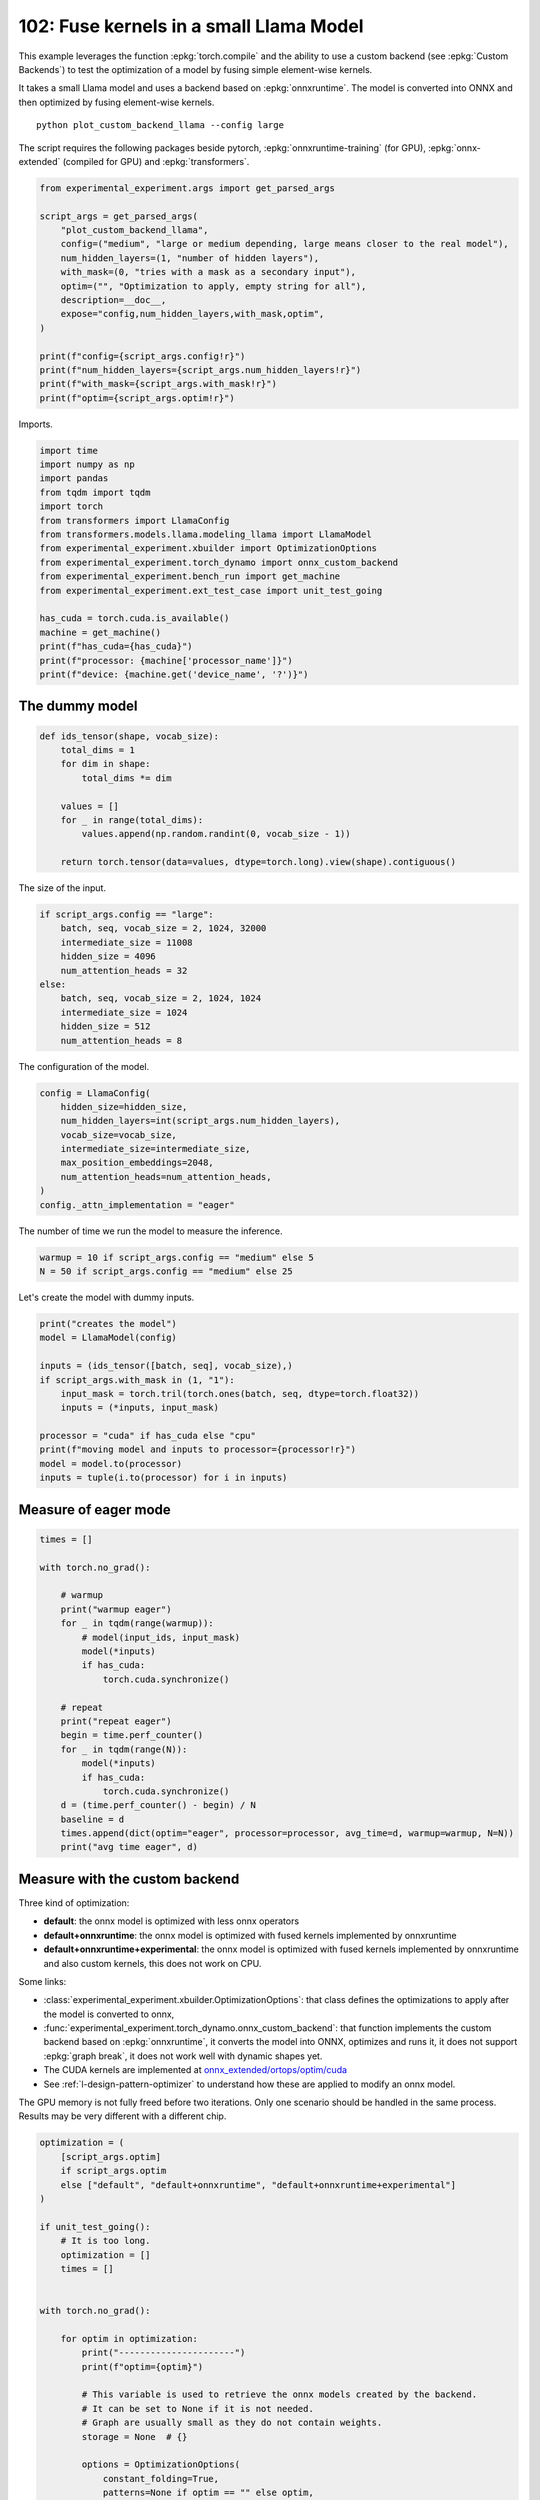 
.. DO NOT EDIT.
.. THIS FILE WAS AUTOMATICALLY GENERATED BY SPHINX-GALLERY.
.. TO MAKE CHANGES, EDIT THE SOURCE PYTHON FILE:
.. "auto_examples/plot_custom_backend_llama_102.py"
.. LINE NUMBERS ARE GIVEN BELOW.

.. only:: html

    .. note::
        :class: sphx-glr-download-link-note

        :ref:`Go to the end <sphx_glr_download_auto_examples_plot_custom_backend_llama_102.py>`
        to download the full example code.

.. rst-class:: sphx-glr-example-title

.. _sphx_glr_auto_examples_plot_custom_backend_llama_102.py:


.. _l-plot-custom-backend-llama-102:

========================================
102: Fuse kernels in a small Llama Model
========================================

This example leverages the function :epkg:`torch.compile` and the ability
to use a custom backend (see :epkg:`Custom Backends`)
to test the optimization of a model by fusing simple element-wise kernels.

It takes a small Llama model and uses a backend based on :epkg:`onnxruntime`.
The model is converted into ONNX and then optimized by fusing element-wise
kernels.

::

    python plot_custom_backend_llama --config large

The script requires the following packages beside pytorch,
:epkg:`onnxruntime-training` (for GPU), :epkg:`onnx-extended`
(compiled for GPU) and :epkg:`transformers`.

.. GENERATED FROM PYTHON SOURCE LINES 24-42

.. code-block:: Python


    from experimental_experiment.args import get_parsed_args

    script_args = get_parsed_args(
        "plot_custom_backend_llama",
        config=("medium", "large or medium depending, large means closer to the real model"),
        num_hidden_layers=(1, "number of hidden layers"),
        with_mask=(0, "tries with a mask as a secondary input"),
        optim=("", "Optimization to apply, empty string for all"),
        description=__doc__,
        expose="config,num_hidden_layers,with_mask,optim",
    )

    print(f"config={script_args.config!r}")
    print(f"num_hidden_layers={script_args.num_hidden_layers!r}")
    print(f"with_mask={script_args.with_mask!r}")
    print(f"optim={script_args.optim!r}")





.. rst-class:: sphx-glr-script-out

 .. code-block:: none

    config='medium'
    num_hidden_layers=1
    with_mask=0
    optim=''




.. GENERATED FROM PYTHON SOURCE LINES 43-44

Imports.

.. GENERATED FROM PYTHON SOURCE LINES 44-63

.. code-block:: Python


    import time
    import numpy as np
    import pandas
    from tqdm import tqdm
    import torch
    from transformers import LlamaConfig
    from transformers.models.llama.modeling_llama import LlamaModel
    from experimental_experiment.xbuilder import OptimizationOptions
    from experimental_experiment.torch_dynamo import onnx_custom_backend
    from experimental_experiment.bench_run import get_machine
    from experimental_experiment.ext_test_case import unit_test_going

    has_cuda = torch.cuda.is_available()
    machine = get_machine()
    print(f"has_cuda={has_cuda}")
    print(f"processor: {machine['processor_name']}")
    print(f"device: {machine.get('device_name', '?')}")





.. rst-class:: sphx-glr-script-out

 .. code-block:: none

    has_cuda=True
    processor: 13th Gen Intel(R) Core(TM) i7-13800H
    device: NVIDIA GeForce RTX 4060 Laptop GPU




.. GENERATED FROM PYTHON SOURCE LINES 64-66

The dummy model
===============

.. GENERATED FROM PYTHON SOURCE LINES 66-80

.. code-block:: Python



    def ids_tensor(shape, vocab_size):
        total_dims = 1
        for dim in shape:
            total_dims *= dim

        values = []
        for _ in range(total_dims):
            values.append(np.random.randint(0, vocab_size - 1))

        return torch.tensor(data=values, dtype=torch.long).view(shape).contiguous()









.. GENERATED FROM PYTHON SOURCE LINES 81-82

The size of the input.

.. GENERATED FROM PYTHON SOURCE LINES 82-93

.. code-block:: Python

    if script_args.config == "large":
        batch, seq, vocab_size = 2, 1024, 32000
        intermediate_size = 11008
        hidden_size = 4096
        num_attention_heads = 32
    else:
        batch, seq, vocab_size = 2, 1024, 1024
        intermediate_size = 1024
        hidden_size = 512
        num_attention_heads = 8








.. GENERATED FROM PYTHON SOURCE LINES 94-95

The configuration of the model.

.. GENERATED FROM PYTHON SOURCE LINES 95-106

.. code-block:: Python


    config = LlamaConfig(
        hidden_size=hidden_size,
        num_hidden_layers=int(script_args.num_hidden_layers),
        vocab_size=vocab_size,
        intermediate_size=intermediate_size,
        max_position_embeddings=2048,
        num_attention_heads=num_attention_heads,
    )
    config._attn_implementation = "eager"








.. GENERATED FROM PYTHON SOURCE LINES 107-109

The number of time we run the model to measure
the inference.

.. GENERATED FROM PYTHON SOURCE LINES 109-112

.. code-block:: Python

    warmup = 10 if script_args.config == "medium" else 5
    N = 50 if script_args.config == "medium" else 25








.. GENERATED FROM PYTHON SOURCE LINES 113-114

Let's create the model with dummy inputs.

.. GENERATED FROM PYTHON SOURCE LINES 114-128

.. code-block:: Python

    print("creates the model")
    model = LlamaModel(config)

    inputs = (ids_tensor([batch, seq], vocab_size),)
    if script_args.with_mask in (1, "1"):
        input_mask = torch.tril(torch.ones(batch, seq, dtype=torch.float32))
        inputs = (*inputs, input_mask)

    processor = "cuda" if has_cuda else "cpu"
    print(f"moving model and inputs to processor={processor!r}")
    model = model.to(processor)
    inputs = tuple(i.to(processor) for i in inputs)






.. rst-class:: sphx-glr-script-out

 .. code-block:: none

    creates the model
    moving model and inputs to processor='cuda'




.. GENERATED FROM PYTHON SOURCE LINES 129-131

Measure of eager mode
=====================

.. GENERATED FROM PYTHON SOURCE LINES 131-156

.. code-block:: Python


    times = []

    with torch.no_grad():

        # warmup
        print("warmup eager")
        for _ in tqdm(range(warmup)):
            # model(input_ids, input_mask)
            model(*inputs)
            if has_cuda:
                torch.cuda.synchronize()

        # repeat
        print("repeat eager")
        begin = time.perf_counter()
        for _ in tqdm(range(N)):
            model(*inputs)
            if has_cuda:
                torch.cuda.synchronize()
        d = (time.perf_counter() - begin) / N
        baseline = d
        times.append(dict(optim="eager", processor=processor, avg_time=d, warmup=warmup, N=N))
        print("avg time eager", d)





.. rst-class:: sphx-glr-script-out

 .. code-block:: none

    warmup eager
      0%|          | 0/10 [00:00<?, ?it/s]     10%|█         | 1/10 [00:00<00:05,  1.80it/s]    100%|██████████| 10/10 [00:00<00:00, 16.23it/s]
    repeat eager
      0%|          | 0/50 [00:00<?, ?it/s]     30%|███       | 15/50 [00:00<00:00, 144.57it/s]     60%|██████    | 30/50 [00:00<00:00, 117.46it/s]     92%|█████████▏| 46/50 [00:00<00:00, 132.21it/s]    100%|██████████| 50/50 [00:00<00:00, 130.79it/s]
    avg time eager 0.007658462379986304




.. GENERATED FROM PYTHON SOURCE LINES 157-188

Measure with the custom backend
===============================

Three kind of optimization:

- **default**: the onnx model is optimized with less onnx operators
- **default+onnxruntime**: the onnx model is optimized with fused kernels
  implemented by onnxruntime
- **default+onnxruntime+experimental**: the onnx model is optimized with fused kernels
  implemented by onnxruntime and also custom kernels, this does not work on
  CPU.

Some links:

* :class:`experimental_experiment.xbuilder.OptimizationOptions`:
  that class defines the optimizations to apply after the model
  is converted to onnx,
* :func:`experimental_experiment.torch_dynamo.onnx_custom_backend`:
  that function implements the custom backend based on :epkg:`onnxruntime`,
  it converts the model into ONNX, optimizes and runs it,
  it does not support :epkg:`graph break`,
  it does not work well with dynamic shapes yet.
* The CUDA kernels are implemented at
  `onnx_extended/ortops/optim/cuda
  <https://github.com/sdpython/onnx-extended/tree/main/onnx_extended/ortops/optim/cuda>`_
* See :ref:`l-design-pattern-optimizer` to understand how
  these are applied to modify an onnx model.

The GPU memory is not fully freed before two iterations. Only one scenario
should be handled in the same process.
Results may be very different with a different chip.

.. GENERATED FROM PYTHON SOURCE LINES 188-272

.. code-block:: Python


    optimization = (
        [script_args.optim]
        if script_args.optim
        else ["default", "default+onnxruntime", "default+onnxruntime+experimental"]
    )

    if unit_test_going():
        # It is too long.
        optimization = []
        times = []


    with torch.no_grad():

        for optim in optimization:
            print("----------------------")
            print(f"optim={optim}")

            # This variable is used to retrieve the onnx models created by the backend.
            # It can be set to None if it is not needed.
            # Graph are usually small as they do not contain weights.
            storage = None  # {}

            options = OptimizationOptions(
                constant_folding=True,
                patterns=None if optim == "" else optim,
                verbose=0,
                processor=processor.upper(),
            )

            # The backend used here overwrite some of the parameters provided by
            # function onnx_custom_backend.
            custom_custom_backend = lambda *args, optim=optim, options=options, storage=storage, **kwargs: onnx_custom_backend(  # noqa: E731, E501
                *args,
                target_opset=18,
                verbose=0,
                options=options,
                optimize=optim != "",
                storage=storage,
                dump_prefix=f"dump_onx_llama_{optim.replace('+', '_')}",
                **kwargs,
            )

            # The function setting the backend.
            compiled_model = torch.compile(
                model, backend=custom_custom_backend, fullgraph=True, dynamic=False
            )

            # warmup
            print("warmup compiled model")
            for _ in tqdm(range(warmup)):
                compiled_model(*inputs)
                if has_cuda:
                    torch.cuda.synchronize()

            # repeat
            print("repeat compiled_model")
            begin = time.perf_counter()
            for _ in tqdm(range(N)):
                compiled_model(*inputs)
                if has_cuda:
                    torch.cuda.synchronize()
            d = (time.perf_counter() - begin) / N

            # let's measure the number of custom ops
            n_custom_ops = None
            if storage is not None:
                onnx_model = storage["instance"][0]["onnx"]
                n_custom_ops = len([node for node in onnx_model.graph.node if node.domain != ""])

            times.append(
                dict(
                    optim=optim,
                    processor=processor,
                    avg_time=d,
                    warmup=warmup,
                    N=N,
                    n_custom_ops=n_custom_ops,
                    speedup=baseline / d,
                )
            )
            print(f"avg time custom backend with optimization={optim!r}", d)





.. rst-class:: sphx-glr-script-out

 .. code-block:: none

    ----------------------
    optim=default
    warmup compiled model
      0%|          | 0/10 [00:00<?, ?it/s]     10%|█         | 1/10 [00:00<00:07,  1.27it/s]    100%|██████████| 10/10 [00:00<00:00, 12.15it/s]
    repeat compiled_model
      0%|          | 0/50 [00:00<?, ?it/s]     52%|█████▏    | 26/50 [00:00<00:00, 259.66it/s]    100%|██████████| 50/50 [00:00<00:00, 250.82it/s]
    avg time custom backend with optimization='default' 0.003996862459971453
    ----------------------
    optim=default+onnxruntime
    warmup compiled model
      0%|          | 0/10 [00:00<?, ?it/s]     10%|█         | 1/10 [00:00<00:05,  1.59it/s]    100%|██████████| 10/10 [00:00<00:00, 15.08it/s]
    repeat compiled_model
      0%|          | 0/50 [00:00<?, ?it/s]     50%|█████     | 25/50 [00:00<00:00, 247.12it/s]    100%|██████████| 50/50 [00:00<00:00, 231.87it/s]    100%|██████████| 50/50 [00:00<00:00, 233.06it/s]
    avg time custom backend with optimization='default+onnxruntime' 0.004309071679963381
    ----------------------
    optim=default+onnxruntime+experimental
    warmup compiled model
      0%|          | 0/10 [00:00<?, ?it/s]     10%|█         | 1/10 [00:00<00:05,  1.52it/s]    100%|██████████| 10/10 [00:00<00:00, 14.42it/s]
    repeat compiled_model
      0%|          | 0/50 [00:00<?, ?it/s]     52%|█████▏    | 26/50 [00:00<00:00, 257.42it/s]    100%|██████████| 50/50 [00:00<00:00, 257.18it/s]
    avg time custom backend with optimization='default+onnxruntime+experimental' 0.003897393740044208




.. GENERATED FROM PYTHON SOURCE LINES 273-278

Final results
=============

avg_time, lower is better,
speedup compare to eager mode, higher is better.

.. GENERATED FROM PYTHON SOURCE LINES 278-283

.. code-block:: Python


    if times:
        df = pandas.DataFrame(times)
        print(df)





.. rst-class:: sphx-glr-script-out

 .. code-block:: none

                                  optim processor  avg_time  warmup   N  n_custom_ops   speedup
    0                             eager      cuda  0.007658      10  50           NaN       NaN
    1                           default      cuda  0.003997      10  50           NaN  1.916119
    2               default+onnxruntime      cuda  0.004309      10  50           NaN  1.777288
    3  default+onnxruntime+experimental      cuda  0.003897      10  50           NaN  1.965021




.. GENERATED FROM PYTHON SOURCE LINES 284-285

Plot

.. GENERATED FROM PYTHON SOURCE LINES 285-290

.. code-block:: Python


    if times:
        df.set_index("optim")[["speedup"]].plot.bar(
            title="Speedup for different optimization scenario"
        )



.. image-sg:: /auto_examples/images/sphx_glr_plot_custom_backend_llama_102_001.png
   :alt: Speedup for different optimization scenario
   :srcset: /auto_examples/images/sphx_glr_plot_custom_backend_llama_102_001.png
   :class: sphx-glr-single-img






.. rst-class:: sphx-glr-timing

   **Total running time of the script:** (0 minutes 5.547 seconds)


.. _sphx_glr_download_auto_examples_plot_custom_backend_llama_102.py:

.. only:: html

  .. container:: sphx-glr-footer sphx-glr-footer-example

    .. container:: sphx-glr-download sphx-glr-download-jupyter

      :download:`Download Jupyter notebook: plot_custom_backend_llama_102.ipynb <plot_custom_backend_llama_102.ipynb>`

    .. container:: sphx-glr-download sphx-glr-download-python

      :download:`Download Python source code: plot_custom_backend_llama_102.py <plot_custom_backend_llama_102.py>`

    .. container:: sphx-glr-download sphx-glr-download-zip

      :download:`Download zipped: plot_custom_backend_llama_102.zip <plot_custom_backend_llama_102.zip>`


.. only:: html

 .. rst-class:: sphx-glr-signature

    `Gallery generated by Sphinx-Gallery <https://sphinx-gallery.github.io>`_
